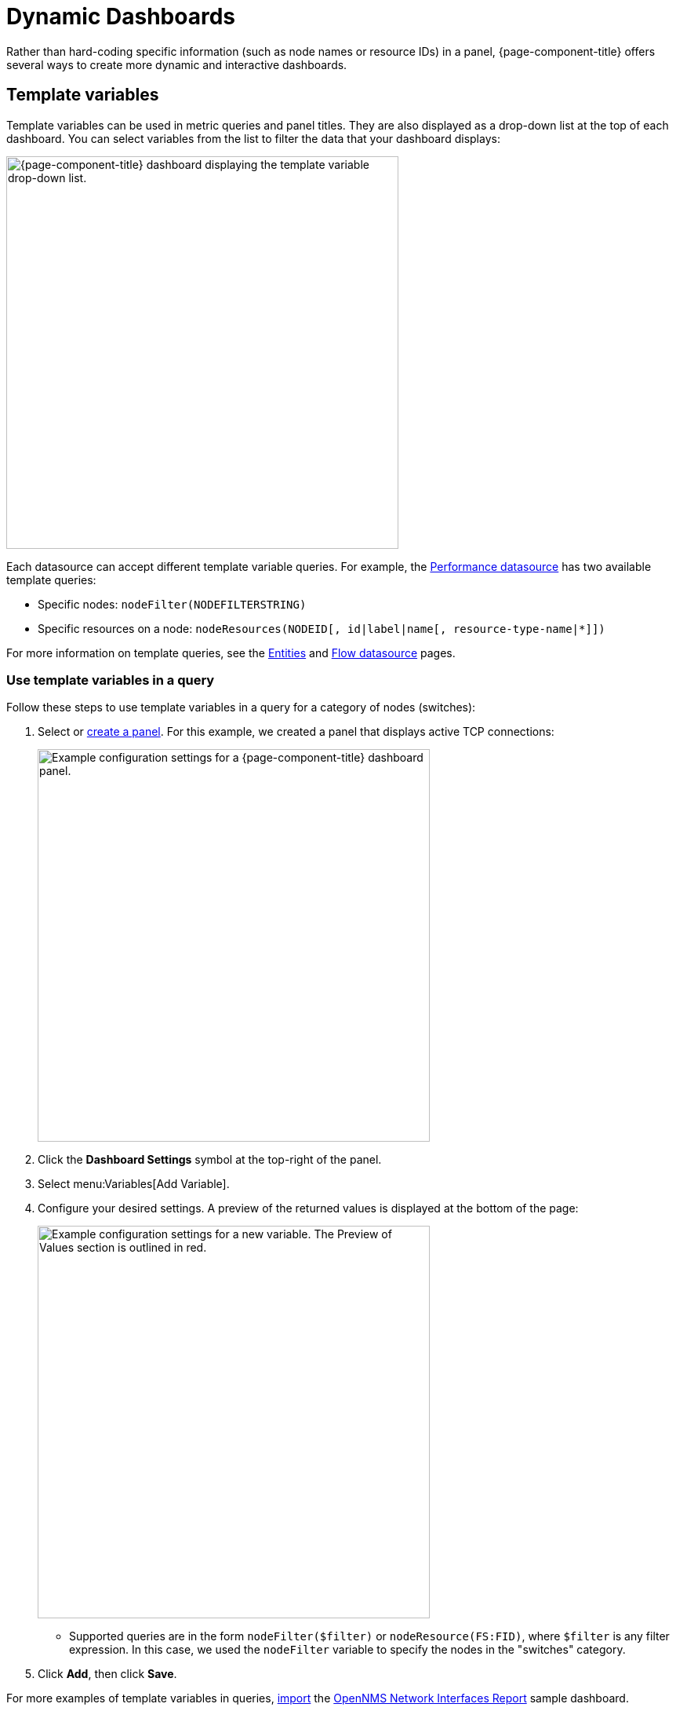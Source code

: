 
:imagesdir: ../assets/images

= Dynamic Dashboards

Rather than hard-coding specific information (such as node names or resource IDs) in a panel, {page-component-title} offers several ways to create more dynamic and interactive dashboards.

[[pc-template-filters]]
== Template variables

Template variables can be used in metric queries and panel titles.
They are also displayed as a drop-down list at the top of each dashboard.
You can select variables from the list to filter the data that your dashboard displays:

image::pc-variable-drop.png["{page-component-title} dashboard displaying the template variable drop-down list.", 500]

Each datasource can accept different template variable queries.
For example, the xref:datasources:performance_datasource.adoc[Performance datasource] has two available template queries:

* Specific nodes: `nodeFilter(NODEFILTERSTRING)`
* Specific resources on a node: `nodeResources(NODEID[, id|label|name[, resource-type-name|*]])`

For more information on template queries, see the xref:datasources:entity_datasource#ds-entity-template[Entities] and xref:datasources:flow_datasource#ds-flow-template[Flow datasource] pages.

=== Use template variables in a query

Follow these steps to use template variables in a query for a category of nodes (switches):

. Select or xref:getting_started:basic_walkthrough.adoc#bw-panel-create[create a panel].
For this example, we created a panel that displays active TCP connections:
+
image::pc-TCP-panel.png["Example configuration settings for a {page-component-title} dashboard panel.", 500]

. Click the *Dashboard Settings* symbol at the top-right of the panel.
. Select menu:Variables[Add Variable].
. Configure your desired settings.
A preview of the returned values is displayed at the bottom of the page:
+
image::pc-Variables.png["Example configuration settings for a new variable. The Preview of Values section is outlined in red.", 500]

** Supported queries are in the form `nodeFilter($filter)` or `nodeResource(FS:FID)`, where `$filter` is any filter expression.
In this case, we used the `nodeFilter` variable to specify the nodes in the "switches" category.

. Click *Add*, then click *Save*.

For more examples of template variables in queries, xref:getting_started:importing.adoc[import] the https://grafana.com/grafana/dashboards/5053[OpenNMS Network Interfaces Report] sample dashboard.

=== Specify a node variable in the panel

After you create a template variable, you must update your panel to make sure that data is available from all monitored nodes, rather than one specific node:

. In the panel, type `$node` in the *Node* box.
. Type `nodeToLabel($node)` in the *Label* box to make it unique.
Note that a label must be unique to display data in the panel.
+
image::pc-node-Final.png["Example panel configuration settings.", 500]

. Click *Save*.
. Select the nodes whose data you want to display from the *Node* list:
+
image::pc-select-nodes.png["{page-component-title} panel displaying a node selection list.", 700]

[[pc-filter-panel]]
== Create a filter panel

Filter panels let you configure a series of variables by which to filter data on a dashboard.
While template variables work with the Performance datasource, the filter panel coordinates with any panels on the dashboard that use an Entities datasource to automatically apply filters that match those variables.

Before you create a filter panel, make sure that you have a panel on your dashboard that uses an Entities datasource (see xref:getting_started:basic_walkthrough.adoc#bw-panel-create[Create a panel]).
This example creates a panel that lets you filter on alarm type and alarms that are either acknowledged or in a situation.

To create a filter panel, follow these steps:

. On your dashboard, click the *Add Panel* symbol.
. Click *Choose Visualization* and choose a *Filter Panel*.
. Under Filter Columns, choose an Entities datasource:
+
image::pc-filter-ds.png["{page-component-title} Choose Visualization page. The filter panel type is selected, and the OpenNMS Entities datasource is highlighted."]

. Choose *Alarms* or *Nodes*, as appropriate.
. Click the *plus* symbol (*+*) and choose an attribute to filter on from the list (for example, Alarm Type, "Is Acknowledged"):
+
image::pc-alarm-attributes.png["Filter panel configuration page displaying the Data Source Entity list. Alarm Type is highlighted."]

. Specify information about the appearance of your filter field, including whether it is a drop-down list or a text field, and a custom label, as desired:
+
image::pc-filter-panel-cust.png["Filter panel configuration page. The plus symbol beside the Data Source Entity list is highlighted.", 500]

. Repeat steps 4-7 to add additional filters, as desired.
. In the left navigation menu, click the *General* symbol to change the name of the filter panel and specify additional information.
. Click the *Save Dashboard* symbol at the top-right of the panel.

The filter panel is displayed on your dashboard:

image::pc-filter-panel2.png["Example filter panel on a {page-component-title} dashboard.", 500]

All panels on the dashboard that use an Entities datasource will be updated as you modify the values in the filter panel.
You can drag the panel to appear anywhere on your dashboard.
